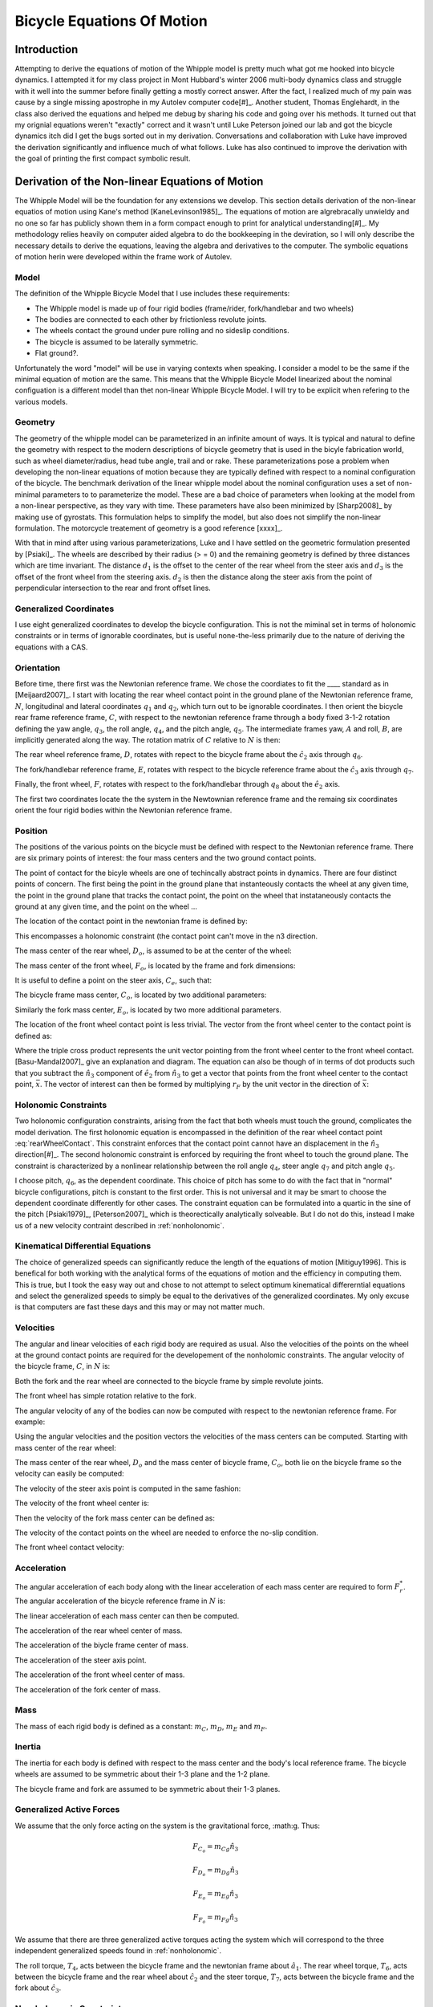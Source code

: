 ===========================
Bicycle Equations Of Motion
===========================

Introduction
============

Attempting to derive the equations of motion of the Whipple model is pretty
much what got me hooked into bicycle dynamics. I attempted it for my class
project in Mont Hubbard's winter 2006 multi-body dynamics class and struggle
with it well into the summer before finally getting a mostly correct answer.
After the fact, I realized much of my pain was cause by a single missing
apostrophe in my Autolev computer code[#]_. Another student, Thomas Englehardt,
in the class also derived the equations and helped me debug by sharing his code
and going over his methods. It turned out that my orignial equations weren't
"exactly" correct and it wasn't until Luke Peterson joined our lab and got the
bicycle dynamics itch did I get the bugs sorted out in my derivation.
Conversations and collaboration with Luke have improved the derivation
significantly and influence much of what follows. Luke has also continued to
improve the derivation with the goal of printing the first compact symbolic
result.

Derivation of the Non-linear Equations of Motion
================================================

The Whipple Model will be the foundation for any extensions we develop. This
section details derivation of the non-linear equatios of motion using Kane's
method [KaneLevinson1985]_. The equations of motion are algrebracally unwieldy
and no one so far has publicly shown them in a form compact enough to print for
analytical understanding[#]_. My methodology relies heavily on computer aided
algebra to do the bookkeeping in the deviration, so I will only describe the
necessary details to derive the equations, leaving the algebra and derivatives
to the computer. The symbolic equations of motion herin were developed within
the frame work of Autolev.

Model
-----

The definition of the Whipple Bicycle Model that I use includes these requirements:

* The Whipple model is made up of four rigid bodies (frame/rider,
  fork/handlebar and two wheels)
* The bodies are connected to each other by frictionless revolute joints.
* The wheels contact the ground under pure rolling and no sideslip conditions.
* The bicycle is assumed to be laterally symmetric.
* Flat ground?.

Unfortunately the word "model" will be use in varying contexts when speaking. I
consider a model to be the same if the minimal equation of motion are the same.
This means that the Whipple Bicycle Model linearized about the nominal
configuation is a different model than thet non-linear Whipple Bicycle Model. I
will try to be explicit when refering to the various models.

.. todo::
   Figure of the bicycle geometry with caption: The bicycle in the upright no
   steer configuration. The rigid bodies are the rear wheel, C, frame/rider, D,
   fork/handlebar, F and front wheel, G. The geometric parameters are also
   shown.

Geometry
--------

The geometry of the whipple model can be parameterized in an infinite amount of
ways. It is typical and natural to define the geometry with respect to the modern
descriptions of bicycle geometry that is used in the bicyle fabrication world,
such as wheel diameter/radius, head tube angle, trail and or rake. These
parameterizations pose a problem when developing the non-linear equations of
motion because they are typically defined with respect to a nominal
configuration of the bicycle. The benchmark derivation of the linear whipple
model about the nominal configuration uses a set of non-minimal parameters to
to parameterize the model. These are a bad choice of parameters when looking at
the model from a non-linear perspective, as they vary with time. These
parameters have also been minimized by [Sharp2008]_ by making use of gyrostats.
This formulation helps to simplify the model, but also does not simplify the
non-linear formulation. The motorcycle treatement of geometry is a good
reference [xxxx]_.

.. todo::
   Find the reference to the paper on motorcycle geometry by a italian guy.

With that in mind after using various parameterizations, Luke and I have
settled on the geometric formulation presented by [Psiaki]_. The wheels are
described by their radius (> = 0) and the remaining geometry is defined by
three distances which are time invariant. The distance :math:`d_1` is the
offset to the center of the rear wheel from the steer axis and :math:`d_3` is
the offset of the front wheel from the steering axis. :math:`d_2` is then the
distance along the steer axis from the point of perpendicular intersection to
the rear and front offset lines.

Generalized Coordinates
-----------------------

I use eight generalized coordinates to develop the bicycle configuration. This
is not the miminal set in terms of holonomic constraints or in terms of
ignorable coordinates, but is useful none-the-less primarily due to the nature of
deriving the equations with a CAS.

Orientation
-----------

Before time, there first was the Newtonian reference frame. We chose the
coordiates to fit the ____ standard as in [Meijaard2007]_. I start with
locating the rear wheel contact point in the ground plane of the Newtonian
reference frame, :math:`N`, longitudinal and lateral coordinates :math:`q_1`
and :math:`q_2`, which turn out to be ignorable coordinates. I then orient the
bicycle rear frame reference frame, :math:`C`, with respect to the newtonian
reference frame through a body fixed 3-1-2 rotation defining the yaw angle,
:math:`q_3`, the roll angle, :math:`q_4`, and the pitch angle, :math:`q_5`. The
intermediate frames yaw, :math:`A` and roll, :math:`B`, are implicitly
generated along the way. The rotation matrix of :math:`C` relative to :math:`N`
is then:

.. math::
   :label: NtoC

   ^NR^C =
   \left[
   \begin{array}{c}
   -s_3s_4s_5 + c_5c_3 & -s_3c_4 & s_3s_4c_5 + s_5c_3\\
   c_3s_4s_5 + c5s_3 & c_3c_4 & -c_3s_4c_5 + s_5s_4\\
   -c_4s_5 & s_4 & c_4c_5
   \end{array}
   \right]

The rear wheel reference frame, :math:`D`, rotates with repect to the bicycle
frame about the :math:`\hat{c}_2` axis through :math:`q_6`.

.. math::
   :label: CtoD

   ^CR^D =
   \left[
   \begin{array}{c}
   c_6 & 0 & -s_6\\
   0 & 1 & 0\\
   s_6 & 0 & c_6
   \end{array}
   \right]

The fork/handlebar reference frame, :math:`E`, rotates with respect to the
bicycle reference frame about the :math:`\hat{c}_3` axis through :math:`q_7`.

.. math::
   :label: CtoE

   ^CR^E =
   \left[
   \begin{array}{c}
   c_7 & s_7 & 0\\
   -s_7 & c_7 & 0\\
   0 & 0 & 1
   \end{array}
   \right]

Finally, the front wheel, :math:`F`, rotates with respect to the fork/handlebar
through :math:`q_8` about the :math:`\hat{e}_2` axis.

.. math::
   :label: EtoF

   ^ER^F =
   \left[
   \begin{array}{c}
   c_8 & 0 & -s_8\\
   0 & 1 & 0\\
   s_8 & 0 & c_8
   \end{array}
   \right]

The first two coordinates locate the the system in the Newtownian reference
frame and the remaing six coordinates orient the four rigid bodies within the
Newtonian reference frame.

.. todo::
   Diagram of the bicycle showing each generalized coordinate.

Position
--------

The positions of the various points on the bicycle must be defined with respect
to the Newtonian reference frame. There are six primary points of interest: the
four mass centers and the two ground contact points.

The point of contact for the bicyle wheels are one of techincally abstract
points in dynamics. There are four distinct points of concern. The first being
the point in the ground plane that instanteously contacts the wheel at any
given time, the point in the ground plane that tracks the contact point, the
point on the wheel that instataneously contacts the ground at any given time,
and the point on the wheel ...

.. todo::
   Contact points need better explanations.

The location of the contact point in the newtonian frame is defined by:

.. math::
   :label: rearWheelContact

   \bar{r}^{D_n/N_o} = q_1\hat{n}_1 + q_2\hat{n}_2

This encompasses a holonomic constraint (the contact point can't move in the n3
direction.

The mass center of the rear wheel, :math:`D_o`, is assumed to be at the center of the wheel:

.. math::
   :label: rearWheelMassCenter

   \bar{r}^{D_o/D_n} = -r_F\hat{b}_3

The mass center of the front wheel, :math:`F_o`, is located by the frame and
fork dimensions:

.. math::
   :label: frontWheelMassCenter

   \bar{r}^{F_o/D_o} = d_1\hat{c}_1 + d_2\hat{c}_3 + d_3\hat{e}_1

It is useful to define a point on the steer axis, :math:`C_e`, such that:

.. math::
   :label: DoToCe

   \bar{r}^{C_e/D_o} = d_1\hat{c}_1

The bicycle frame mass center, :math:`C_o`, is located by two additional
parameters:

.. math::
   :label: frameMassCenter

   \bar{r}^{C_o/D_o} = l_1\hat{c}_1 + l_2\hat{c}_3

Similarly the fork mass center, :math:`E_o`, is located by two more additional
parameters.

.. math::
   :label: forkMassCenter

   \bar{r}^{E_o/F_o} = l_3\hat{e}_1 + l_4\hat{e}_3

The location of the front wheel contact point is less trivial. The vector from
the front wheel center to the contact point is defined as:

.. math::
   :label: frontWheelContact

   \bar{r}^{F_n/F_o} = r_F(\hat{e}_2\times\hat{n}_3)\times\hat{e}_2

   \bar{r}^{F_n/F_o} = r_F(s_4s_7-s_5c_4c_7)\hat{e}_1 + r_Fc_4c_5\hat{e}_3

Where the triple cross product represents the unit vector pointing from the
front wheel center to the front wheel contact. [Basu-Mandal2007]_ give an
explanation and diagram. The equation can also be though of in terms of dot
products such that you subtract the :math:`\hat{n}_3` component of
:math:`\hat{e}_2` from :math:`\hat{n}_3` to get a vector that points from the
front wheel center to the contact point, :math:`\bar{x}`. The vector of
interest can then be formed by multiplying :math:`r_F` by the unit vector in
the direction of :math:`\bar{x}`:

.. math::
   :label: frontWheelContactDot

   \bar{x} = (\hat{a}_3 - (\hat{e}_2 \cdot\hat{a}_3)\hat{e}_2)

   \bar{r}^{F_n/F_o} = r_F\frac{\bar{x}}{||\bar{x}||}

Holonomic Constraints
---------------------

Two holonomic configuration constraints, arising from the fact that both wheels
must touch the ground, complicates the model derivation. The first holonomic
equation is encompassed in the definition of the rear wheel contact point
:eq:`rearWheelContact`. This constraint enforces that the contact point cannot
have an displacement in the :math:`\hat{n}_3` direction[#]_. The second
holonomic constraint is enforced by requiring the front wheel to touch the
ground plane.  The constraint is characterized by a nonlinear relationship
between the roll angle :math:`q_4`, steer angle :math:`q_7` and pitch angle
:math:`q_5`.

.. math::
   :label: holonomicConstraint

   \bar{r}^{G_n/D_n}\cdot\hat{a}_3 =
   d_2c_4c_5 + d_3(s_4s_7-s_5s_4s_7) + r_F(1-(s_4s_7+s_5s_7s_4)^2)^{1/2} -
   r_Rs_4 - d_1s_5s_4 = 0

I choose pitch, :math:`q_6`, as the dependent coordinate. This choice of pitch
has some to do with the fact that in "normal" bicycle configurations, pitch is
constant to the first order. This is not universal and it may be smart to
choose the dependent coordinate differently for other cases.  The constraint
equation can be formulated into a quartic in the sine of the pitch
[Psiaki1979]_, [Peterson2007]_ which is theorectically analytically solveable.
But I do not do this, instead I make us of a new velocity contraint described
in :ref:`nonholonomic`.

Kinematical Differential Equations
----------------------------------

The choice of generalized speeds can significantly reduce the length of the
equations of motion [Mitiguy1996]. This is benefical for both working with the
analytical forms of the equations of motion and the efficiency in computing
them. This is true, but I took the easy way out and chose to not attempt to
select optimum kinematical differerntial equations and select the generalized
speeds to simply be equal to the derivatives of the generalized coordinates. My
only excuse is that computers are fast these days and this may or may not
matter much.

.. math::
   :label: generlizedSpeeds

   u_i = \dot{q}_i

Velocities
----------

The angular and linear velocities of each rigid body are required as usual.
Also the velocities of the points on the wheel at the ground contact points are
required for the developement of the nonholomic constraints. The angular
velocity of the bicycle frame, :math:`C`, in :math:`N` is:

.. math::
   :label: omegaCinN

   ^N\omega^C = (c_5u_4-s_5c_4u_3)\hat{c}_1 + (u_5+s_4u_3)\hat{c}_2 +
   (s_5u_4+c_4c_5u_3)\hat{c}_3

Both the fork and the rear wheel are connected to the bicycle frame by simple revolute joints.

.. math::
   :label: omegaDinC

   ^C\omega^D = u_6\hat{c}_2

.. math::
   :label: omegaEinC

   ^C\omega^E = u_7\hat{c}_3

The front wheel has simple rotation relative to the fork.

.. math::
   :label: omegaFinE

   ^E\omega^F = u_8\hat{e}_2

The angular velocity of any of the bodies can now be computed with respect to
the newtonian reference frame. For example:

.. math::
   :label: omegaFinN

   ^F\omega^N = ^N\omega^C + ^C\omega^E + ^E\omega^F

Using the angular velocities and the position vectors the velocities of the
mass centers can be computed. Starting with mass center of the rear wheel:

.. math::
   :label: DoInN

   ^N\bar{v}^{D_o} = u_1\hat{n}_1 + u_2\hat{n}_2 -
   r_Rs_4u_3\hat{b}_1 + r_Ru_4\hat{b}_2

The mass center of the rear wheel, :math:`D_o` and the mass center of bicycle
frame, :math:`C_o`,  both lie on the bicycle frame so the velocity can easily
be computed:

.. math::
   :label: CoInN

   ^N\bar{v}^{C_o} = ^N\bar{v}^{D_o} + ^N\bar\omega^C\times\bar{r}^{C_o/D_o}

   ^N\bar\omega^C\times\bar{r}^{C_o/D_o} = l_2(u_5+s_4u_3)\hat{c}_1 +
   (l_1(s_5u_4+c_4c_5u_3)-l_2(c_5u_4-s_5c_4u_3))\hat{c}_2
   - l_1(u_5+s_4u_3)\hat{c}_3

The velocity of the steer axis point is computed in the same fashion:

.. math::
   :label: test

   ^N\bar{v}^{C_e} = ^N\bar{v}^{D_o} + ^N\bar\omega^C\times\bar{r}^{C_e/D_o}

   ^N\bar\omega^C\times\bar{r}^{C_e/D_o} = d_1(s_5u_4+c_4c_5u_3)\hat{c}_2 -
   d_1(u_5+s_4u_3)\hat{c}_3

The velocity of the front wheel center is:

.. math::
   :label: test

   ^N\bar{v}^{F_o} = ^N\bar{v}^{C_e} + ^N\bar\omega^E\times\bar{r}^{F_o/C_e}

   ^N\bar\omega^E\times\bar{r}^{F_o/C_e} = -d_2(s_7c_5u_4-c_7u_5-
   (s_4c_7+s_5s_7c_4)u_3)\hat{e}_1 + (d_3(u_7+s_5u_4+c_4c_5u_3)-
   d_2(s_7u_5+c_5c_7u_4+(s_4s_7-s_5c_4c_7)u_3))\hat{e}_2 +
   d_3(s_7c_5u_4-c_7u_5-(s_4c_7+s_5s_7c_4)u_3)\hat{e}_3

Then the velocity of the fork mass center can be defined as:

.. math::
   :label: EoInN

   ^N\bar{v}^{E_o} = ^N\bar{v}^{F_o} + ^N\omega^E\times\bar{r}^{E_o/F_o}

   ^N\omega^E\times\bar{r}^{E_o/F_o} =&
   -l4(s_7c_5u_4-c_7u_5-(s_4c_7+s_5s_7c_4)u_3)\hat{e}_1 +
   &(l3(u_7+s_5u_4+c_4c_5u_3)-l4(s_7u_5+c_5c_7u_4+(s_4s_7-s_5c_4c_7)u_3))\hat{e}_2 +
   &l3(s_7c_5u_4-c_7u_5-(s_4c_7+s_5s_7c_4)u_3)\hat{e}_3

The velocity of the contact points on the wheel are needed to enforce the
no-slip condition.

.. math::
   :label: DnInN

   ^N\bar{v}^{D_n} = ^N\bar{v}^{D_o} + ^N\omega^D\times\bar{r}^{D_n/D_o}

   ^N\omega^D\times\bar{r}^{D_n/D_o} = r_R(u_5+u_6+s_4u_3)\hat{b}_1 - r_Ru_4\hat{b}_2

   ^N\bar{v}^{D_n} = r_R(u_5+u_6)\hat{b}_1 + u_1\hat{n}_1 + u_2\hat{n}_2

The front wheel contact velocity:

.. math::
   :label: FnInN

   ^N\bar{v}^{F_n} = ^N\bar{v}^{F_o} + ^N\omega^F\times\bar{r}^{F_n/F_o}

   ^N\omega^F\times\bar{r}^{F_n/F_o} =&
   -r_Fc_4c_5(s_7c_5u_4-u_8-c_7u_5-(s_4c_7+s_5s_7c_4)u_3)\hat{e}_1 -\\
   &r_F(c_4c_7u_4+s_7c_4c_5u_5-s_4s_5s_7u_4-(s_4s_7-s_5c_4c_7)u_7)\hat{e}_2 +\\
   &r_F(s_4s_7-s_5c_4c_7)(s_7c_5u_4-u_8-c_7u_5-(s_4c_7+s_5s_7c_4)u_3)\hat{e}_3

Acceleration
------------

The angular acceleration of each body along with the linear acceleration of
each mass center are required to form :math:`F_r^*`. The angular acceleration
of the bicycle reference frame in :math:`N` is:

.. math::
   :label: alphaCinN

   ^N\bar{\alpha}^C =
   &(s_4s_5u_3u_4+c_5\dot{u}_4-s_5u_4u_5-c_4c_5u_3u_5-s_5c_4\dot{u}_3)\hat{c}_1 +
   (c_4u_3u_4+\dot{u}_5+s_4\dot{u}_3)\hat{c}_2 +\\
   &(c_5u_4u_5+s_5\dot{u}_4+c_4c_5\dot{u}_3-s_4c_5u_3u_4-s_5c_4u_3u_5)\hat{c}_3

.. math::
   :label: alphaDinC

   ^C\bar{\alpha}^D = \dot{u}_6\hat{c}_2

.. math::
   :label: alphaEinC

   ^C\bar{\alpha}^E = \dot{u}_7\hat{c}_3

.. math::
   :label: alphaFinE

   ^E\bar{\alpha}^F = \dot{u}_8\hat{e}_2

The linear acceleration of each mass center can then be computed.

The acceleration of the rear wheel center of mass.

.. math::
   :label: aDoInN

   ^N\bar{a}^{D_o} = \dot{u}_1\hat{n}_1 + \dot{u}_2\hat{n}_2 -
   r_Rs_4u_3^2\hat{a}_2 - r_R(2c_4u_3u_4+s_4\dot{u}_3)\hat{b}_1 +
   r_R\dot{u}_4\hat{b}_2 + r_Ru_4^2\hat{b}_3

The acceleration of the biycle frame center of mass.

.. math::
   :label: aCoinN

   ^N\bar{a}^{C_o} = ^N\bar{a}^{D_o} + ^N\omega^C\times(^N\omega^C\times\bar{r}^{C_o/D_o}) + ^N\bar{\alpha}^C\times\bar{r}^{C_o/D_o}

   ^N\omega^C\times(^N\omega^C\times\bar{r}^{C_o/D_o}) =
    &(-l_1(u_5+s_4u_3)^2-(s_5u_4+c_4c_5u_3)(l_1(s_5u_4+c_4c_5u_3)-l_2(c_5u_4-s_5c_4u_3)))\hat{c}_1 +\\
    &(u_5+s_4u_3)(l_2(s_5u_4+c_4c_5u_3)+l_1(c_5u_4-s_5c_4u_3))\hat{c}_2\\
    &+ ((c_5u_4-s_5c_4u_3)(l_1(s_5u_4+c_4c_5u_3)-l_2(c_5u_4-s_5c_4u_3))-l_2(u_5+s_4u_3)^2)\hat{c}_3

   ^N\bar{\alpha}^C\times\bar{r}^{C_o/D_o} =
   &l_2(c_4u_3u_4+\dot{u}_5+s_4\dot{u}_3)\hat{c}_1 +\\
   &(-l_1(s_4c_5u_3u_4+s_5c_4u_3u_5-c_5u_4u_5-s_5\dot{u}_4-c_4c_5\dot{u}_3)-l_2(s_4s_5u_3u_4+c_5\dot{u}_4-s_5u_4u_5-c_4c_5u_3u_5-s_5c_4\dot{u}_3))\hat{c}_2 -\\
   &l_1(c_4u_3u_4+\dot{u}_5+s_4\dot{u}_3)\hat{c}_3

The acceleration of the steer axis point.

.. math::
   :label: aCeInN

   ^N\bar{a}^{C_e} = ^N\bar{a}^{D_o} + ^N\omega^C\times(^N\omega^C\times\bar{r}^{C_e/D_o}) + ^N\bar{\alpha}^C\times\bar{r}^{C_e/D_o}

   ^N\omega^C\times(^N\omega^C\times\bar{r}^{C_e/D_o}) =
    &-d_1((u_5+s_4u_3)^2+(s_5u_4+c_4c_5u_3)^2)\hat{c}_1 +\\
    &d_1(u_5+s_4u_3)(c_5u_4-s_5c_4u_3)\hat{c}_2 +\\
    &d_1(s_5u_4+c_4c_5u_3)(c_5u_4-s_5c_4u_3)\hat{c}_3

   ^N\bar{\alpha}^C\times\bar{r}^{C_e/D_o} =
   &-d_1(s_4c_5u_3u_4+s_5c_4u_3u_5-c_5u_4u_5-s_5\dot{u}_4-c_4c_5\dot{u}_3)\hat{c}_2 -\\
   &d_1(c_4u_3u_4+\dot{u}_5+s_4\dot{u}_3)\hat{c}_3

The acceleration of the front wheel center of mass.

.. math::
   :label: aFoInN

   ^N\bar{a}^{F_o} = ^N\bar{a}^{C_e} + ^N\omega^E\times(^N\omega^E\times\bar{r}^{F_o/C_e}) + ^N\bar{\alpha}^E\times\bar{r}^{F_o/C_e}

   ^N\omega^E\times(^N\omega^E\times\bar{r}^{F_o/C_e}) =
    &(-d_3(s_7c_5u_4-c_7u_5-(s_4c_7+s_5s_7
    c_4)u_3)^2-(u_7+s_5u_4+c_4c_5u_3)(d_3(u_7+s_5u_4+c_4
    c_5u_3)-d_2(s_7u_5+c_5c_7u_4+(s_4s_7-s_5c_4c_7)u_3)))\hat{e}_1 -\\
    &(s_7c_5u_4-c_7u_5-(s_4c_7+s_5s_7
    c_4)u_3)(d_2(u_7+s_5u_4+c_4c_5u_3)+d_3(s_7u_5+c_5
    c_7u_4+(s_4s_7-s_5c_4c_7)u_3))\hat{e}_2 +\\
    &((s_7u_5+c_5c_7u_4+(s_4s_7-s_5c_4c_7)u_3)(d_3(u_7+s_5u_4+c_4c_5u_3)-
    d_2(s_7u_5+c_5c_7u_4+(s_4s_7-s_5c_4c_7)u_3))-d_2(s_7c_5u_4-c_7u_5-(s_4c_7+s_5s_7c_4)u_3)^2)\hat{e}_3

   ^N\bar{\alpha}^E\times\bar{r}^{F_o/C_e} =
    &-d_2(s_7u_5u_7+c_5c_7u_4u_7+u_3(s_4s_7u_7+s_4s_5s_7u_4-c_4c_7u_4-s_5c_4c_7u_7-s_7c_4c_5u_5)+s_7c_5\dot{u}_4-s_5s_7u_4u_5-c_7\dot{u}_5-(s_4c_7+s_5s_7c_4)\dot{u}_3)\hat{e}_1 +\\
    &(d_2(s_5c_7u_4u_5+s_7c_5u_4u_7-c_7u_5u_7-u_3(s_4c_7u_7+s_7c_4u_4+s_4s_5c_7u_4+s_5s_7c_4u_7-c_4c_5c_7u_5)-s_7\dot{u}_5
    -c_5c_7\dot{u}_4-(s_4s_7-s_5c_4c_7)\dot{u}_3)-d_3(s_4
    c_5u_3u_4+s_5c_4u_3u_5-c_5u_4u_5-\dot{u}_7-s_5\dot{u}_4-c_4c_5\dot{u}_3))\hat{e}_2 +\\
    &d_3(s_7u_5u_7+c_5c_7u_4u_7+u_3(s_4s_7u_7+
    s_4s_5s_7u_4-c_4c_7u_4-s_5c_4c_7u_7-s_7c_4c_5u_5)+s_7c_5\dot{u}_4-s_5s_7u_4u_5-c_7\dot{u}_5-(s_4
    c_7+s_5s_7c_4)\dot{u}_3)\hat{e}_3

The acceleration of the fork center of mass.

.. math::
   :label: aEoInN

   ^N\bar{a}^{E_o} = ^N\bar{a}^{F_o} + ^N\omega^E\times(^N\omega^E\times\bar{r}^{E_o/F_o}) + ^N\bar{\alpha}^E\times\bar{r}^{E_o/F_o}

   ^N\omega^E\times(^N\omega^E\times\bar{r}^{E_o/F_o}) =
   &(-l_3(s_7c_5u_4-c_7u_5-(s_4c_7+s_5s_7c_4)u_3)^2-(u_7+s_5u_4+c_4c_5u_3)(l_3(u_7+s_5u_4+c_4c_5u_3)-
   l_4(s_7u_5+c_5c_7u_4+(s_4s_7-s_5c_4c_7)u_3)))\hat{e}_1 -\\
   &(s_7c_5u_4-c_7u_5-(s_4c_7+s_5s_7c_4)u_3)(l_4(u_7+s_5u_4+c_4c_5u_3)+l_3(s_7u_5+c_5c_7u_4+(s_4s_7-s_5c_4c_7)u_3))\hat{e}_2 +\\
   &((s_7u_5+c_5c_7u_4+(s_4s_7-s_5c_4c_7)u_3)(l_3(u_7+s_5u_4+c_4c_5u_3)-
   l_4(s_7u_5+c_5c_7u_4+(s_4s_7-s_5c_4c_7)u_3))-l_4(s_7c_5u_4-c_7u_5-(s_4c_7+s_5s_7c_4)u_3)^2)\hat{e}_3

   ^N\bar{\alpha}^E\times\bar{r}^{E_o/F_o} =
   &-l_4(s_7u_5u_7+c_5c_7u_4u_7+u_3(s_4s_7u_7+s_4s_5s_7u_4-c_4c_7u_4-
   s_5c_4c_7u_7-s_7c_4c_5u_5)+s_7c_5\dot{u}_4-s_5s_7u_4u_5-c_7\dot{u}_5-
   (s_4c_7+s_5s_7c_4)\dot{u}_3)\hat{e}_1 +\\
   &(l_4(s_5c_7u_4u_5+s_7c_5u_4u_7-c_7u_5u_7-u_3(s_4c_7u_7+s_7c_4u_4+
   s_4s_5c_7u_4+s_5s_7c_4u_7-c_4c_5c_7u_5)-s_7\dot{u}_5
   -c_5c_7\dot{u}_4-(s_4s_7-s_5c_4c_7)\dot{u}_3)-l_3(s_4
   c_5u_3u_4+s_5c_4u_3u_5-c_5u_4u_5-\dot{u}_7-s_5\dot{u}_4-c_4c_5\dot{u}_3))\hat{e}_2 +\\
   &l_3(s_7u_5u_7+c_5c_7u_4u_7+u_3(s_4s_7u_7+s_4s_5s_7u_4-c_4c_7u_4-
   s_5c_4c_7u_7-s_7c_4c_5u_5)+s_7c_5\dot{u}_4-s_5s_7u_4u_5-c_7\dot{u}_5-(s_4
   c_7+s_5s_7c_4)\dot{u}_3)\hat{e}_3

Mass
----

The mass of each rigid body is defined as a constant: :math:`m_C`, :math:`m_D`,
:math:`m_E` and :math:`m_F`.

Inertia
-------

The inertia for each body is defined with respect to the mass center and the
body's local reference frame. The bicycle wheels are assumed to be symmetric
about their 1-3 plane and the 1-2 plane.

.. math::
   :label: ID

   I_D =
   \begin{bmatrix}
   I_{D11} & 0 & 0\\
   0 & I_{D22} & 0\\
   0 & 0 & I_{D11}
   \end{bmatrix}

.. math::
   :label: IF

   I_F =
   \begin{bmatrix}
   I_{F11} & 0 & 0\\
   0 & I_{F22} & 0\\
   0 & 0 & I_{F11}
   \end{bmatrix}

The bicycle frame and fork are assumed to be symmetric about their 1-3 planes.

.. math::
   :label: IC

   I_C =
   \begin{bmatrix}
   I_{C11} & 0 & I_{C13}\\
   0 & I_{C22} & 0\\
   I_{C13} & 0 & I_{C33}
   \end{bmatrix}

.. math::
   :label: IE

   I_E =
   \begin{bmatrix}
   I_{E11} & 0 & I_{E13}\\
   0 & I_{E22} & 0\\
   I_{E13} & 0 & I_{E33}
   \end{bmatrix}

.. todo:: Should I show these as inertia dyadics instead?

Generalized Active Forces
-------------------------

We assume that the only force acting on the system is the gravitational force,
:math:g. Thus:

.. math::

  F_{C_o} = m_Cg\hat{n}_3

  F_{D_o} = m_Dg\hat{n}_3

  F_{E_o} = m_Eg\hat{n}_3

  F_{F_o} = m_Fg\hat{n}_3

We assume that there are three generalized active torques acting the system
which will correspond to the three independent generalized speeds found in
:ref:`nonholonomic`.

The roll torque, :math:`T_4`, acts between the bicycle frame and the newtonian
frame about :math:`\hat{a}_1`. The rear wheel torque, :math:`T_6`, acts between the bicycle
frame and the rear wheel about :math:`\hat{c}_2` and the steer torque, :math:`T_7`, acts
between the bicycle frame and the fork about :math:`\hat{c}_3`.

.. _nonholonomic:

Non-holonomic Constraints
-------------------------

I make use of five non-holonomic constraints to reduce the locally achievable
configuration space from eight degrees of freedom to three. The first four
constraints are introduced to enforce the pure rolling, no side-slip, contact
of the knife-edge wheels with the ground plane. This requires that there are no
components of velocity of the wheel contact points in the
:math:`{\mathbf{a}}_1` and :math:`{\mathbf{a}}_2` directions producing the
following relationships:

.. math::

   ^N\bar{v}^{D_n}\cdot\hat{a}_1 = s_3u_2 + c_3u_1 + r_R(u_5+u_6) = 0

   ^N\bar{v}^{D_n}\cdot\hat{a}_2 = c_3u_2 - s_3u_1 = 0

   ^N\bar{v}^{F_n}\cdot\hat{a}_1 = s_3u_2 + c_3u_1 + d_2c_5u_5 +
   d_2s_4c_5u_3 + rFc_4c_7(u_8+c_7u_5+(s_4c_7+s_5s_7c_4)u_3) - r_Rs_4u_3 - d_3s_7c_4u_3 -
   d_1s_5(u_5+s_4u_3) - s_7c_5(d_3u_7-r_F(s_7c_4c_5u_5-(s_4s_7-s_5
   c_4c_7)u_7)) - s_5(d_3c_7(u_5+s_4u_3)+rFs_4s_7(u_8+c_7u_5+(s_4c_7+s_5s_7c_4)u_3)) = 0

   ^N\bar{v}^{F_n}\cdot\hat{a}_2 = c_3u_2 + d_1c_5u_3 + r_Rc_4u_4 + d_1s_4
   c_5u_5 + d_1s_5c_4u_4 + (c_4c_7-s_4s_5s_7)(d_3(u_7+s_5u_4+c_4c_5u_3)-d_2(s_7u_5+c_5c_7u_4+(s_4
   s_7-s_5c_4c_7)u_3)-r_F(c_4c_7u_4+s_7c_4c_5u_5-s_4s_5s_7u_4-(s_4s_7-s_5c_4c_7)u_7)
   ) - s_3u_1 - (s_7c_4+s_4s_5c_7)(d_2(s_7c_5u_4-c_7u_5-(s_4c_7+s_5s_7c_4)u_3)+r_Fc_4c_5(
   s_7c_5u_4-u_8-c_7u_5-(s_4c_7+s_5s_7c_4)u_3)) - s_4c_5(d_3(s_7c_5u_4-c_7u_5-(s_4c_7+s_5s_7c_4)u_3)+
   r_F(s_4s_7-s_5c_4c_7)(s_7c_5u_4-u_8-c_7u_5-(s_4c_7+s_5s_7c_4)u_3))

The fifth non-holonomic velocity constraint is not a necessary one but is
useful in managing the second holonomic constraint :eq:`something` and is a
method to avoid having to solve the quartic algebraically. By differentiating
the holonomic cosntraint equation we arrive at velocity equation that is linear
in the speeds and can be treated as a non-holonomic constrain even though it
is not one.

.. math::

   \frac{d}{dt}(\bar{r}^{G_n/D_n}\cdot\hat{a}_3) = r_Rs_4u_4 + d_1s_4s_5u_4 +
   d_3(s_4c_7u_7+s_7c_4u_4+s_4s_5c_7u_4+s_5s_7c_4u_7-
   c_4c_5c_7u_5) +
   2r_F(s_4s_7-s_5c_4c_7)(s_4c_7u_7+s_7c_4u_4+
   s_4s_5c_7u_4+s_5s_7c_4u_7-c_4c_5c_7u_5) - d_1c_4c_5u_5 -
   d_2s_5c_4u_5 - 2r_Fs_5c_5c_4^2u_5 -
   s_4c_5(d_2+2r_Fc_4c_5)u_4 = 0

These five equations are linear in the generalized speeds. I chose the roll
rate, :math:`u_4`, the rear wheel rate, :math:`u_6`, and the steer rate,
:math:`u_7`, as my independent generalized speeds following convention.

At this point, you can find the solution for the dependent speeds as a function
of the independent speeds but it  becomes analytically long and it is not
necessarily trivial to reduce their length. A smarter choice of generalized
speeds could certainly help, but I did not spend great effort to search for an
optimum set. From this point on, I will not show the analytical results of the
equations of motion, but will only walk through the remainder of the theory, as
all of the building blocks are in place to derive the equations with Kane's
method (or any other method). I highly recommend the use of computer aided
algebra to continue on, but for the diehard you certainly could write them by
hand.

The dependent speeds take this form:

.. math::
   u_1 = f(u_4, u_6, u_7, q_1, \ldots, q_8)

   u_2 = f(u_4, u_6, u_7, q_1, \ldots, q_8)

   u_3 = f(u_4, u_6, u_7, q_1, \ldots, q_8)

   u_5 = f(u_4, u_7, q_1, \ldots, q_8)

   u_8 = f(u_4, u_6, u_7, q_1, \ldots, q_8)


Fr
--

Eight generalized coordinates, one of which is dependent, and three
independent generalized speeds (:math:`u_i=\dot{q}_i` where
:math:`i = 4,5,7`) describe the system. Five of these are
ignorable coordinates (:math:`q_i`, :math:`i = 1,2,3,5,8`),
that is they do not occur in the dynamical equations of motion. The
nonminimal set of dynamic equations of motion (Eqs. eq:accels
and eq:speeds) were formed by Kane's method. They are nonminimal
because pitch angle, :math:`q_6`, was not solved for explicitly.
With this set of equations one must calculate the pitch angle
numerically for its initial condition when simulating and for the
fixed point when linearizing.

.. math::
   \dot{u}_i=f\left(u_4,u_5,u_7,q_4,q_6,q_7\right)\textrm{ where }i=4,5,7
   :label: {eq:accels}

.. math::
   \dot{q}_i=u_i\textrm{ where }i=4,5,6,7
   :label: {eq:speeds}

Ignorable Coordinates
---------------------

The equations of motion indicate that the location of the rear wheel contact,
yaw angle, and both wheel angles are ignorable.

Simulation
----------
.. todo:: Show the same simulation with regards to Meijaard2007 and a step/impulse response.

Validation
----------
.. todo:: Compare to Basu-Mandall2007 and Meijaard2007

Linearized Equations of Motion
==============================

The equations of motion can then be linearized by calculating the
Jacobian of the system of equations. The partial derivatives were
evaluated at the following fixed point: :math:`q_i=0` where
:math:`i=4,6,7`, :math:`u_i=0` where :math:`i=4,7`, and
:math:`u_5=-v/R_r` where :math:`v` is the constant forward
speed of the bicycle. This reduces the system to four linear first
order differential equations in the form:

.. math::
   \frac{d}{dt}
    \left[
    \begin{array}{c}
        q_4\\q_5\\q_6\\q_7\\u_4\\u_5\\u_7
    \end{array}
    \right]
    =
    \mathbf{A}
    \left[
    \begin{array}{c}
        q_4\\q_5\\q_6\\q_7\\u_4\\u_5\\u_7
    \end{array}
    \right]
    \label{eq:linearEq}

Validation
----------

The linearized model was checked for accuracy against
the benchmark bicycle in two ways. First the linearized equations
of motion (Eq. eq:linearEq) were formulated into two second order
differential equations in the more familiar canonical form
(Eq. eq:canonical) used in [MeijaardPapadopoulosRuinaSchwab2007]_.
They present the values for the coefficient matrices
(:math:`\mathbf{M}`, :math:`\mathbf{C}_1`,
:math:`\mathbf{K}_0` and :math:`\mathbf{K}_2`) for the
benchmark parameter set at least 15 significant figures and my
model matched all of the significant figures.

.. math::
   \mathbf{M\dot{u}}+v\mathbf{C}_1\mathbf{u}+\left[g\mathbf{K}_0+v^2\mathbf{K}_2\right]\mathbf{q}=0
   :label: {eq:canonical}

The eigenvalues of the system of linear equations can be calculated
and are typically plotted versus forward speed for the linear
upright constant speed configuration (Fig. fig:eigenvalues).
[MeijaardPapadopoulosRuinaSchwab2007]_also provided eigenvalue
calculations at various speeds of the benchmark bicycle for model
comparison. The eigenvalues for my model matched to at least 15
significant figures.

.. todo::
   Eigenvalues versus speed for an example bicycle. The four modes of
   motion are identified. \\emph[Caster]_ is stable and real for all positive
   values of speed. It describes the tendency for the front wheel to right
   itself in forward motion. \\emph[Capsize]_ is always real, stable at low speeds
   and becomes marginally unstable at a higher speed. It describes the roll of
   the rear frame. \\emph[Weave]_ is real at very low speeds and describes an
   inverted pendulum-like motion i.e. the bicycle falls over. As speed increases
   the eigenvalues coalesce into a complex conjugate pair that describes a
   sinusoidal motion of the roll and steer, with steer lagging the roll. This
   mode becomes stable at a higher speed. The weave and capsize critical speeds
   bound a stable speed range.

.. rubric:: Footnotes

.. [#] My colleague, Dale L. Peterson, has made significant progress
       formulating the equations of motion in a readable and compact form, which will
       most likely be published soon.
.. [#] Luke and I have dreamed of developing an open source version of Autolev
       for years and that has finally culminated through primarily Luke and Gilber
       Gede's efforts in the creation of sympy.physics.mechanics.
.. [#] This contraint can readily be modified to support a non-flat ground.
